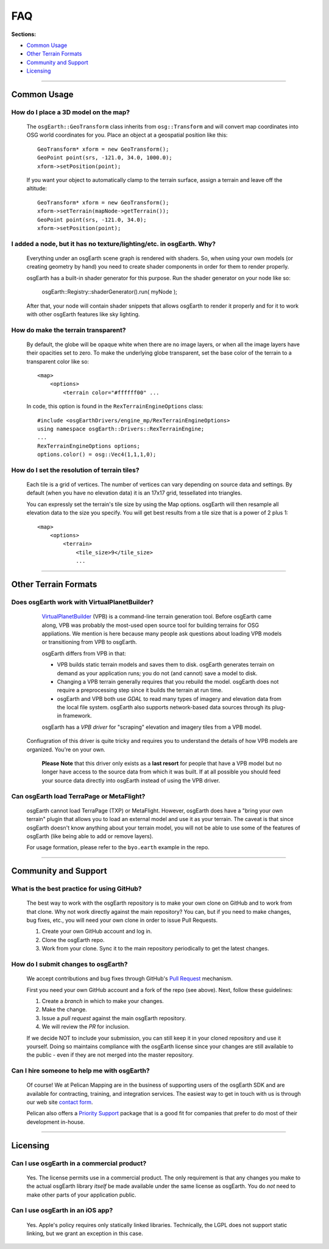 FAQ
===

**Sections:**

* `Common Usage`_
* `Other Terrain Formats`_
* `Community and Support`_
* `Licensing`_


----

Common Usage
------------

How do I place a 3D model on the map?
.....................................

    The ``osgEarth::GeoTransform`` class inherits from ``osg::Transform``
    and will convert map coordinates into OSG world coordinates for you.
    Place an object at a geospatial position like this::

        GeoTransform* xform = new GeoTransform();
        GeoPoint point(srs, -121.0, 34.0, 1000.0);
        xform->setPosition(point);

    If you want your object to automatically clamp to the terrain surface,
    assign a terrain and leave off the altitude::

        GeoTransform* xform = new GeoTransform();
        xform->setTerrain(mapNode->getTerrain());
        GeoPoint point(srs, -121.0, 34.0);
        xform->setPosition(point);



I added a node, but it has no texture/lighting/etc. in osgEarth. Why?
.....................................................................

    Everything under an osgEarth scene graph is rendered with shaders.
    So, when using your own models (or creating geometry by hand) you 
    need to create shader components in order for them to render properly.

    osgEarth has a built-in shader generator for this purpose. Run the
    shader generator on your node like so:

        osgEarth::Registry::shaderGenerator().run( myNode );

    After that, your node will contain shader snippets that allows osgEarth
    to render it properly and for it to work with other osgEarth features
    like sky lighting.


How do make the terrain transparent?
....................................

    By default, the globe will be opaque white when there are no image layers, or when all the image
    layers have their opacities set to zero. To make the underlying globe transparent, set the 
    base color of the terrain to a transparent color like so::

        <map>
            <options>
                <terrain color="#ffffff00" ...

    In code, this option is found in the ``RexTerrainEngineOptions`` class::
    
        #include <osgEarthDrivers/engine_mp/RexTerrainEngineOptions>
        using namespace osgEarth::Drivers::RexTerrainEngine;
        ...
        RexTerrainEngineOptions options;
        options.color() = osg::Vec4(1,1,1,0);


How do I set the resolution of terrain tiles?
.............................................

    Each tile is a grid of vertices. The number of vertices can vary depending on source data
    and settings. By default (when you have no elevation data) it is an 17x17 grid, tessellated
    into triangles.
    
    You can expressly set the terrain's tile size by using the Map options.
    osgEarth will then resample all elevation data to the size you specify.
    You will get best results from a tile size that is a power of 2 plus 1::

        <map>
            <options>
                <terrain>
                    <tile_size>9</tile_size> 
                    ...


----

Other Terrain Formats
---------------------

Does osgEarth work with VirtualPlanetBuilder?
.............................................

	VirtualPlanetBuilder_ (VPB) is a command-line terrain generation tool. Before osgEarth
	came along, VPB	was probably the most-used open source tool for building terrains for
	OSG appliations. We	mention is here because many people ask questions about loading 
	VPB models or transitioning from VPB to osgEarth.
	
	osgEarth differs from VPB in that:
	
	* VPB builds static terrain models and saves them to disk. osgEarth generates terrain on
	  demand as your application runs; you do not (and cannot) save a model to disk.
	* Changing a VPB terrain generally requires that you rebuild the model. osgEarth does not
	  require a preprocessing step since it builds the terrain at run time.
	* osgEarth and VPB both use *GDAL* to read many types of imagery and elevation data from
	  the local file system. osgEarth also supports network-based data sources through its
	  plug-in framework.

	osgEarth has a *VPB driver* for "scraping" elevation and imagery tiles from a VPB model.
    Confiugration of this driver is quite tricky and requires you to understand the details
    of how VPB models are organized. You're on your own.
	
	**Please Note** that this driver only exists as a **last resort** for people that have a VPB
	model but no longer have access to the source data from which it was built. If at all
	possible you should feed your source data directly into osgEarth instead of using the VPB
	driver.


Can osgEarth load TerraPage or MetaFlight?
..........................................

	osgEarth cannot load TerraPage (TXP) or MetaFlight. However, osgEarth does have a
	"bring your own terrain" plugin that allows you to load an external model and use it as your
	terrain. The caveat is that since osgEarth doesn't know anything about your terrain model, you
	will not be able to use some of the features of osgEarth (like being able to add or remove layers).
	
	For usage formation, please refer to the ``byo.earth`` example in the repo.

.. _VirtualPlanetBuilder:	http://www.openscenegraph.com/index.php/documentation/tools/virtual-planet-builder


----

Community and Support
---------------------

What is the best practice for using GitHub?
...........................................

	The best way to work with the osgEarth repository is to make your own clone on GitHub
	and to work from that clone. Why not work directly against the main repository? You
	can, but if you need to make changes, bug fixes, etc., you will need your own clone
	in order to issue Pull Requests.
	
	1. Create your own GitHub account and log in.
	2. Clone the osgEarth repo.
	3. Work from your clone. Sync it to the main repository periodically to get the
	   latest changes.


How do I submit changes to osgEarth?
....................................

	We accept contributions and bug fixes through GitHub's `Pull Request`_ mechanism.

	First you need your own GitHub account and a fork of the repo (see above). Next,
	follow these guidelines:
	
	1. Create a *branch* in which to make your changes.
	2. Make the change.
	3. Issue a *pull request* against the main osgEarth repository.
	4. We will review the *PR* for inclusion.

	If we decide NOT to include your submission, you can still keep it in your cloned
	repository and use it yourself. Doing so maintains compliance with the osgEarth
	license since your changes are still available to the public - even if they are
	not merged into the master repository.
	
.. _Pull Request:   https://help.github.com/articles/using-pull-requests


Can I hire someone to help me with osgEarth?
............................................

    Of course! We at Pelican Mapping are in the business of supporting users of
    the osgEarth SDK and are available for contracting, training, and integration
    services. The easiest way to get in touch with us is through our web site
    `contact form`_.
    
    Pelican also offers a `Priority Support`_ package that is a good fit for 
    companies that prefer to do most of their development in-house.
    
.. _contact form:     http://pelicanmapping.com/?page_id=2
.. _Priority Support: http://web.pelicanmapping.com/priority-support/


----

Licensing
---------

Can I use osgEarth in a commercial product?
...........................................

	Yes. The license permits use in a commercial product. The only requirement is that
	any changes you make to the actual osgEarth library *itself* be made available
	under the same license as osgEarth. You do *not* need to make other parts of your
	application public.


Can I use osgEarth in an iOS app?
.................................

	Yes. Apple's policy requires only statically linked libraries. Technically, the
	LGPL does not support static linking, but we grant an exception in this case.
